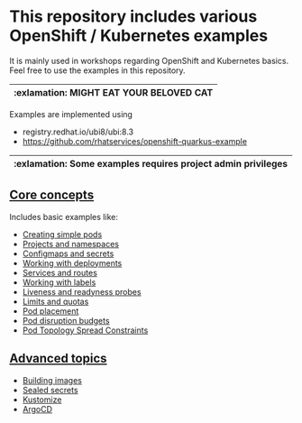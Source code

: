 * This repository includes various OpenShift / Kubernetes examples

  It is mainly used in workshops regarding OpenShift and Kubernetes
  basics. Feel free to use the examples in this repository.

  |-----------------------------------------|
  | :exlamation: MIGHT EAT YOUR BELOVED CAT |
  |-----------------------------------------|

  Examples are implemented using

  - registry.redhat.io/ubi8/ubi:8.3
  - [[https://github.com/rhatservices/openshift-quarkus-example]]

  |--------------------------------------------------------------|
  | :exlamation: Some examples requires project admin privileges |
  |--------------------------------------------------------------|

** [[file:core-concepts/][Core concepts]]

   Includes basic examples like:

   - [[file:core-concepts/01_simple-pod/][Creating simple pods]]
   - [[file:core-concepts/02_projects_namespaces/][Projects and namespaces]]
   - [[file:core-concepts/03_configmaps-secrets/][Configmaps and secrets]]
   - [[file:core-concepts/04_deployments/][Working with deployments]]
   - [[file:core-concepts/05_services_routes/][Services and routes]]
   - [[file:core-concepts/06_labels/][Working with labels]]
   - [[file:core-concepts/07_probes/][Liveness and readyness probes]]
   - [[file:core-concepts/08_limits_quotas/][Limits and quotas]]
   - [[file:core-concepts/09_pod-placement][Pod placement]]
   - [[file:core-concepts/10_pod_disruption_budget/][Pod disruption budgets]]
   - [[file:core-concepts/11_pod_topology_spread_constraints/][Pod Topology Spread Constraints]]

** [[file:advanced-concepts/][Advanced topics]]

   - [[file:advanced-concepts/01_building][Building images]]
   - [[file:advanced-concepts/02_sealed_secrets/][Sealed secrets]]
   - [[file:advanced-concepts/03_kustomize/][Kustomize]]
   - [[file:advanced-concepts/04_argocd][ArgoCD]]
